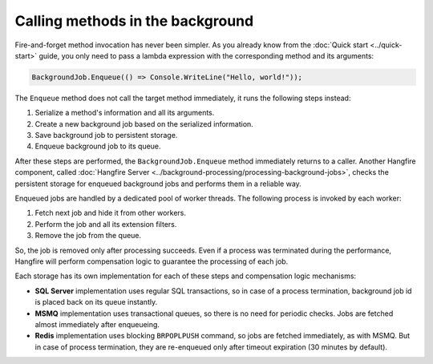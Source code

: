 Calling methods in the background
=================================

Fire-and-forget method invocation has never been simpler. As you already know from the :doc:`Quick start <../quick-start>` guide, you only need to pass a lambda expression with the corresponding method and its arguments:

.. code-block:: c#

  BackgroundJob.Enqueue(() => Console.WriteLine("Hello, world!"));

The ``Enqueue`` method does not call the target method immediately, it runs the following steps instead:

1. Serialize a method's information and all its arguments.
2. Create a new background job based on the serialized information.
3. Save background job to persistent storage.
4. Enqueue background job to its queue.

After these steps are performed, the ``BackgroundJob.Enqueue`` method immediately returns to a caller. Another Hangfire component, called :doc:`Hangfire Server <../background-processing/processing-background-jobs>`, checks the persistent storage for enqueued background jobs and performs them in a reliable way. 

Enqueued jobs are handled by a dedicated pool of worker threads. The following process is invoked by each worker:

1. Fetch next job and hide it from other workers.
2. Perform the job and all its extension filters.
3. Remove the job from the queue.

So, the job is removed only after processing succeeds. Even if a process was terminated during the performance, Hangfire will perform compensation logic to guarantee the processing of each job.

Each storage has its own implementation for each of these steps and compensation logic mechanisms:

* **SQL Server** implementation uses regular SQL transactions, so in case of a process termination, background job id is placed back on its queue instantly.
* **MSMQ** implementation uses transactional queues, so there is no need for periodic checks. Jobs are fetched almost immediately after enqueueing.
* **Redis** implementation uses blocking ``BRPOPLPUSH`` command, so jobs are fetched immediately, as with MSMQ. But in case of process termination, they are re-enqueued only after timeout expiration (30 minutes by default).
